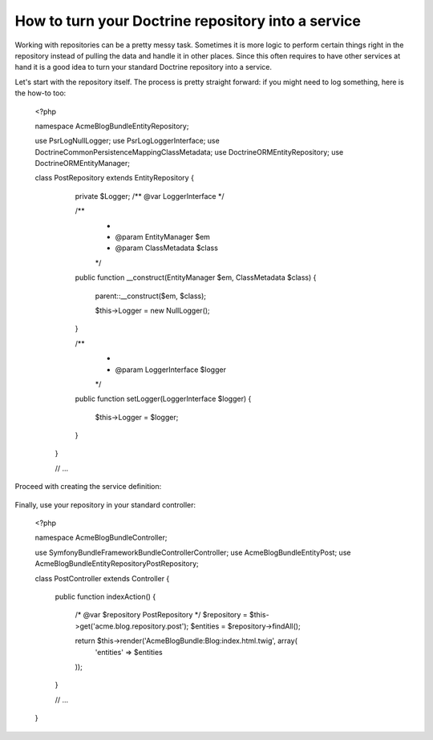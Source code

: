 How to turn your Doctrine repository into a service
===================================================

Working with repositories can be a pretty messy task. Sometimes it is more
logic to perform certain things right in the repository instead of pulling
the data and handle it in other places.
Since this often requires to have other services at hand it is a good
idea to turn your standard Doctrine repository into a service.

Let's start with the repository itself. The process is pretty straight forward:
if you might need to log something, here is the how-to too:

	<?php
	
	namespace Acme\BlogBundle\Entity\Repository;
	
	use Psr\Log\NullLogger;
	use Psr\Log\LoggerInterface;
	use Doctrine\Common\Persistence\Mapping\ClassMetadata;
	use Doctrine\ORM\EntityRepository;
	use Doctrine\ORM\EntityManager;
	
	class PostRepository extends EntityRepository
	{
		private $Logger; /** @var LoggerInterface */
	
		/**
		 *
		 * @param EntityManager $em
		 * @param ClassMetadata $class
		 */
		public function __construct(EntityManager $em, ClassMetadata $class)
		{
			parent::__construct($em, $class);
	
			$this->Logger = new NullLogger();
		}
	
		/**
		 *
		 * @param LoggerInterface $logger
		 */
		public function setLogger(LoggerInterface $logger)
		{
			$this->Logger = $logger;
		}
	 }

	 // ...
	 
Proceed with creating the service definition:

    .. code-block:: xml
	<container xmlns="http://symfony.com/schema/dic/services"
	           xmlns:xsi="http://www.w3.org/2001/XMLSchema-instance"
	           xsi:schemaLocation="http://symfony.com/schema/dic/services/services-1.0.xsd">
		<services>
	        <service id="acme.blog.repository.event"
	            class="Acme\BlogBundle\Entity\Repository\PostRepository"
	            factory-service="doctrine.orm.entity_manager"
	            factory-method="getRepository">
	            <argument>Acme\BlogBundle\Entity\Blog</argument>
	            
	            <call method="setLogger">
			<argument type="service" id="logger" />
		    </call>
	        </service>
	    </services>
	</container>
	
Finally, use your repository in your standard controller:

	<?php
	 
	namespace Acme\BlogBundle\Controller;
	
	use Symfony\Bundle\FrameworkBundle\Controller\Controller;
	use Acme\BlogBundle\Entity\Post;
	use Acme\BlogBundle\Entity\Repository\PostRepository;
	
	class PostController extends Controller
	{
	    public function indexAction()
	    {
	    	/* @var $repository PostRepository */
	    	$repository = $this->get('acme.blog.repository.post');
	        $entities = $repository->findAll();
	
	        return $this->render('AcmeBlogBundle:Blog:index.html.twig', array(
	            'entities' => $entities
	        ));
	    }
	    
	    // ...
	}
	 
